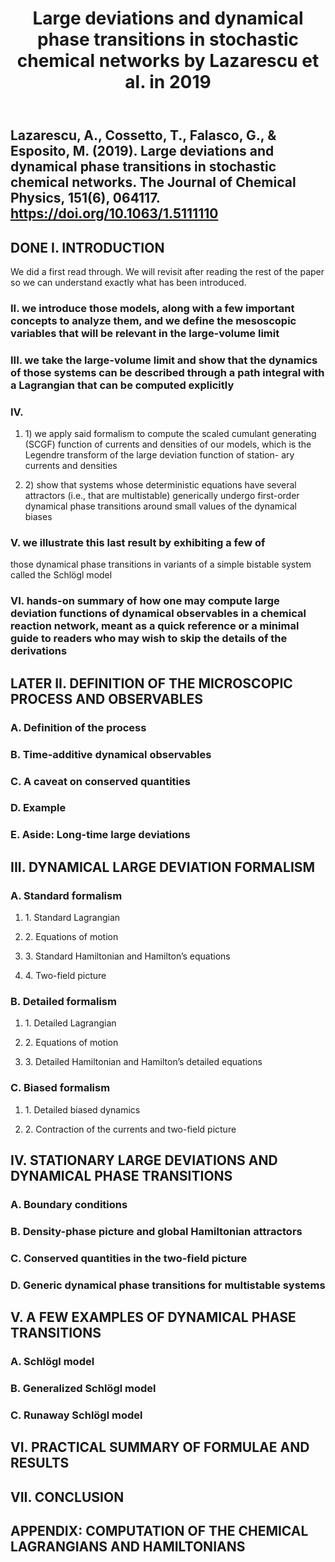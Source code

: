 #+TITLE: Large deviations and dynamical phase transitions in stochastic chemical networks by Lazarescu et al. in 2019

** Lazarescu, A., Cossetto, T., Falasco, G., & Esposito, M. (2019). Large deviations and dynamical phase transitions in stochastic chemical networks. The Journal of Chemical Physics, 151(6), 064117. https://doi.org/10.1063/1.5111110
** DONE I. INTRODUCTION
:PROPERTIES:
:now: 1613787089456
:later: 1613787087955
:done: 1614623477614
:END:
We did a first read through.  We will revisit after reading the rest of the paper so we can understand exactly what has been introduced.
*** II.  we introduce those models, along with a few important concepts to analyze them, and we define the mesoscopic variables that will be relevant in the large-volume limit
*** III.  we take the large-volume limit and show that the dynamics of those systems can be described through a path integral with a Lagrangian that can be computed explicitly
*** IV.
**** 1) we apply said formalism to compute the scaled cumulant generating (SCGF) function of currents and densities of our models, which is the Legendre transform of the large deviation function of station- ary currents and densities
**** 2) show that systems whose deterministic equations have several attractors (i.e., that are multistable) generically undergo first-order dynamical phase transitions around small values of the dynamical biases
*** V. we illustrate this last result by exhibiting a few of
those dynamical phase transitions in variants of a simple bistable system called the Schlögl model
*** VI. hands-on summary of how one may compute large deviation functions of dynamical observables in a chemical reaction network, meant as a quick reference or a minimal guide to readers who may wish to skip the details of the derivations
** LATER II. DEFINITION OF THE MICROSCOPIC PROCESS AND OBSERVABLES
:PROPERTIES:
:now: 1614622441599
:later: 1614623501760
:done: 1614623500439
:END:
*** A. Definition of the process
*** B. Time-additive dynamical observables
*** C. A caveat on conserved quantities
*** D. Example
*** E. Aside: Long-time large deviations
** III. DYNAMICAL LARGE DEVIATION FORMALISM
:PROPERTIES:
:now: 1613787118354
:later: 1613787102454
:END:
*** A. Standard formalism
**** 1. Standard Lagrangian
**** 2. Equations of motion
**** 3. Standard Hamiltonian and Hamilton’s equations
**** 4. Two-field picture
*** B. Detailed formalism
**** 1. Detailed Lagrangian
**** 2. Equations of motion
**** 3. Detailed Hamiltonian and Hamilton’s detailed equations
*** C. Biased formalism
**** 1. Detailed biased dynamics
**** 2. Contraction of the currents and two-field picture
** IV. STATIONARY LARGE DEVIATIONS AND DYNAMICAL PHASE TRANSITIONS
:PROPERTIES:
:later: 1613787109456
:END:
*** A. Boundary conditions
*** B. Density-phase picture and global Hamiltonian attractors
*** C. Conserved quantities in the two-field picture
*** D. Generic dynamical phase transitions for multistable systems
** V. A FEW EXAMPLES OF DYNAMICAL PHASE TRANSITIONS
*** A. Schlögl model
*** B. Generalized Schlögl model
*** C. Runaway Schlögl model
** VI. PRACTICAL SUMMARY OF FORMULAE AND RESULTS
** VII. CONCLUSION
** APPENDIX: COMPUTATION OF THE CHEMICAL LAGRANGIANS AND HAMILTONIANS
